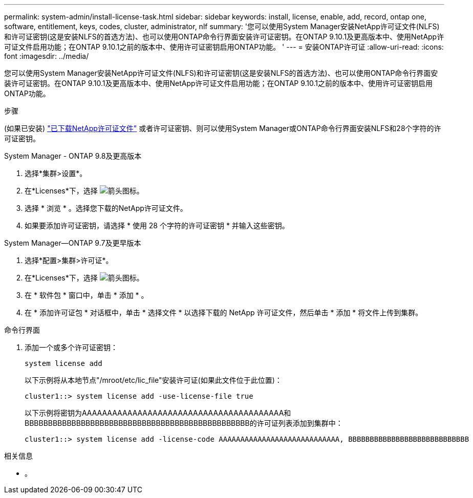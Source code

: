 ---
permalink: system-admin/install-license-task.html 
sidebar: sidebar 
keywords: install, license, enable, add, record, ontap one, software, entitlement, keys, codes, cluster, administrator, nlf 
summary: '您可以使用System Manager安装NetApp许可证文件(NLFS)和许可证密钥(这是安装NLFS的首选方法)、也可以使用ONTAP命令行界面安装许可证密钥。在ONTAP 9.10.1及更高版本中、使用NetApp许可证文件启用功能；在ONTAP 9.10.1之前的版本中、使用许可证密钥启用ONTAP功能。 ' 
---
= 安装ONTAP许可证
:allow-uri-read: 
:icons: font
:imagesdir: ../media/


[role="lead"]
您可以使用System Manager安装NetApp许可证文件(NLFS)和许可证密钥(这是安装NLFS的首选方法)、也可以使用ONTAP命令行界面安装许可证密钥。在ONTAP 9.10.1及更高版本中、使用NetApp许可证文件启用功能；在ONTAP 9.10.1之前的版本中、使用许可证密钥启用ONTAP功能。

.步骤
(如果已安装) link:https://docs.netapp.com/us-en/ontap/system-admin/download-nlf-task.html["已下载NetApp许可证文件"] 或者许可证密钥、则可以使用System Manager或ONTAP命令行界面安装NLFS和28个字符的许可证密钥。

[role="tabbed-block"]
====
.System Manager - ONTAP 9.8及更高版本
--
. 选择*集群>设置*。
. 在*Licenses*下，选择 image:icon_arrow.gif["箭头图标"]。
. 选择 * 浏览 * 。选择您下载的NetApp许可证文件。
. 如果要添加许可证密钥，请选择 * 使用 28 个字符的许可证密钥 * 并输入这些密钥。


--
.System Manager—ONTAP 9.7及更早版本
--
. 选择*配置>集群>许可证*。
. 在*Licenses*下，选择 image:icon_arrow.gif["箭头图标"]。
. 在 * 软件包 * 窗口中，单击 * 添加 * 。
. 在 * 添加许可证包 * 对话框中，单击 * 选择文件 * 以选择下载的 NetApp 许可证文件，然后单击 * 添加 * 将文件上传到集群。


--
.命令行界面
--
. 添加一个或多个许可证密钥：
+
[source, cli]
----
system license add
----
+
以下示例将从本地节点"/mroot/etc/lic_file"安装许可证(如果此文件位于此位置)：

+
[listing]
----
cluster1::> system license add -use-license-file true
----
+
以下示例将密钥为AAAAAAAAAAAAAAAAAAAAAAAAAAAAAAAAAAAAAAAA和BBBBBBBBBBBBBBBBBBBBBBBBBBBBBBBBBBBBBBBBBBBBBBBB的许可证列表添加到集群中：

+
[listing]
----
cluster1::> system license add -license-code AAAAAAAAAAAAAAAAAAAAAAAAAAAA, BBBBBBBBBBBBBBBBBBBBBBBBBBBB
----


--
====
.相关信息
* 。

